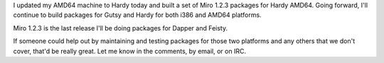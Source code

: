 .. title: Hardy packages
.. slug: hardy_packages
.. date: 2008-04-27 16:57:06
.. tags: miro, work

I updated my AMD64 machine to Hardy today and built a set of Miro 1.2.3
packages for Hardy AMD64. Going forward, I'll continue to build packages
for Gutsy and Hardy for both i386 and AMD64 platforms.

Miro 1.2.3 is the last release I'll be doing packages for Dapper and
Feisty.

If someone could help out by maintaining and testing packages for those
two platforms and any others that we don't cover, that'd be really
great. Let me know in the comments, by email, or on IRC.
